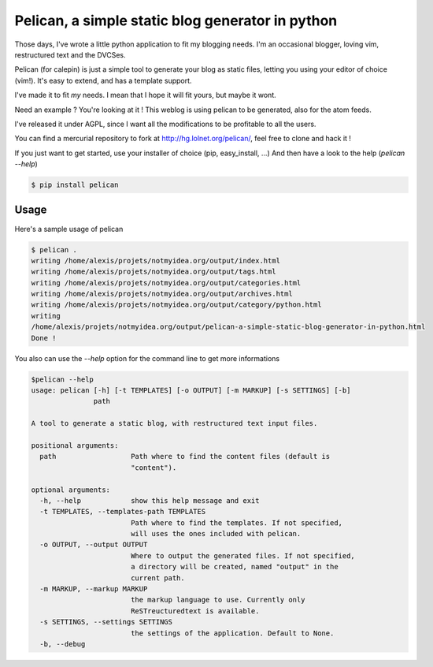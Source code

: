 Pelican, a simple static blog generator in python
#################################################

Those days, I've wrote a little python application to fit my blogging needs.
I'm an occasional blogger, loving vim, restructured text and the DVCSes.

Pelican (for calepin) is just a simple tool to generate your blog as static 
files, letting you using your editor of choice (vim!). It's easy to extend, 
and has a template support.

I've made it to fit *my* needs. I mean that I hope it will fit yours, but maybe
it wont.

Need an example ? You're looking at it ! This weblog is using pelican to be
generated, also for the atom feeds.

I've released it under AGPL, since I want all the modifications to be profitable
to all the users.

You can find a mercurial repository to fork at http://hg.lolnet.org/pelican/,
feel free to clone and hack it !

If you just want to get started, use your installer of choice (pip, easy_install, …)
And then have a look to the help (`pelican --help`)

.. code-block:: bash

    $ pip install pelican

Usage
======

Here's a sample usage of pelican

.. code-block:: bash

    $ pelican .
    writing /home/alexis/projets/notmyidea.org/output/index.html
    writing /home/alexis/projets/notmyidea.org/output/tags.html
    writing /home/alexis/projets/notmyidea.org/output/categories.html
    writing /home/alexis/projets/notmyidea.org/output/archives.html
    writing /home/alexis/projets/notmyidea.org/output/category/python.html
    writing
    /home/alexis/projets/notmyidea.org/output/pelican-a-simple-static-blog-generator-in-python.html
    Done !

You also can use the `--help` option for the command line to get more
informations

.. code-block:: bash

    $pelican --help 
    usage: pelican [-h] [-t TEMPLATES] [-o OUTPUT] [-m MARKUP] [-s SETTINGS] [-b]
                   path

    A tool to generate a static blog, with restructured text input files.

    positional arguments:
      path                  Path where to find the content files (default is
                            "content").

    optional arguments:
      -h, --help            show this help message and exit
      -t TEMPLATES, --templates-path TEMPLATES
                            Path where to find the templates. If not specified,
                            will uses the ones included with pelican.
      -o OUTPUT, --output OUTPUT
                            Where to output the generated files. If not specified,
                            a directory will be created, named "output" in the
                            current path.
      -m MARKUP, --markup MARKUP
                            the markup language to use. Currently only
                            ReSTreucturedtext is available.
      -s SETTINGS, --settings SETTINGS
                            the settings of the application. Default to None.
      -b, --debug
